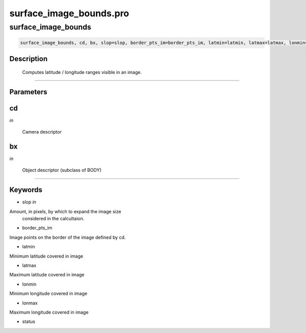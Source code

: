 surface\_image\_bounds.pro
===================================================================================================



























surface\_image\_bounds
________________________________________________________________________________________________________________________





.. code:: IDL

 surface_image_bounds, cd, bx, slop=slop, border_pts_im=border_pts_im, latmin=latmin, latmax=latmax, lonmin=lonmin, lonmax=lonmax, status=status



Description
-----------
	Computes latitude / longitude ranges visible in an image.













+++++++++++++++++++++++++++++++++++++++++++++++++++++++++++++++++++++++++++++++++++++++++++++++++++++++++++++++++++++++++++++++++++++++++++++++++++++++++++++++++++++++++++++


Parameters
----------




cd
-----------------------------------------------------------------------------

*in* 

     Camera descriptor





bx
-----------------------------------------------------------------------------

*in* 

     Object descriptor (subclass of BODY)






+++++++++++++++++++++++++++++++++++++++++++++++++++++++++++++++++++++++++++++++++++++++++++++++++++++++++++++++++++++++++++++++++++++++++++++++++++++++++++++++++++++++++++++++++




Keywords
--------


.. _slop
- slop *in* 

Amount, in pixels, by which to expand the image size
		considered in the calcultaion.




.. _border\_pts\_im
- border\_pts\_im 

Image points on the border of the image defined by cd.




.. _latmin
- latmin 

Minimum latitude covered in image




.. _latmax
- latmax 

Maximum latitude covered in image




.. _lonmin
- lonmin 

Minimum longitude covered in image




.. _lonmax
- lonmax 

Maximum longitude covered in image





.. _status
- status 






















